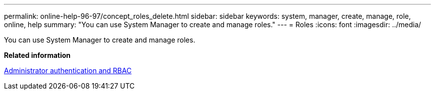 ---
permalink: online-help-96-97/concept_roles_delete.html
sidebar: sidebar
keywords: system, manager, create, manage, role, online, help
summary: "You can use System Manager to create and manage roles."
---
= Roles
:icons: font
:imagesdir: ../media/

[.lead]
You can use System Manager to create and manage roles.

*Related information*

https://docs.netapp.com/us-en/ontap/authentication/index.html[Administrator authentication and RBAC]
